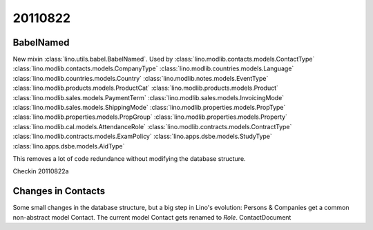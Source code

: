 20110822
========

BabelNamed
----------

New mixin :class:`lino.utils.babel.BabelNamed`. 
Used by 
:class:`lino.modlib.contacts.models.ContactType`
:class:`lino.modlib.contacts.models.CompanyType`
:class:`lino.modlib.countries.models.Language`
:class:`lino.modlib.countries.models.Country`
:class:`lino.modlib.notes.models.EventType`
:class:`lino.modlib.products.models.ProductCat`
:class:`lino.modlib.products.models.Product`
:class:`lino.modlib.sales.models.PaymentTerm`
:class:`lino.modlib.sales.models.InvoicingMode`
:class:`lino.modlib.sales.models.ShippingMode`
:class:`lino.modlib.properties.models.PropType`
:class:`lino.modlib.properties.models.PropGroup`
:class:`lino.modlib.properties.models.Property`
:class:`lino.modlib.cal.models.AttendanceRole`
:class:`lino.modlib.contracts.models.ContractType`
:class:`lino.modlib.contracts.models.ExamPolicy`
:class:`lino.apps.dsbe.models.StudyType`
:class:`lino.apps.dsbe.models.AidType`

This removes a lot of code redundance without modifying the database structure.

Checkin 20110822a


Changes in Contacts
-------------------

Some small changes in the database structure, but a big step in Lino's evolution:
Persons & Companies get a common non-abstract model Contact.
The current model Contact gets renamed to `Role`.
ContactDocument



